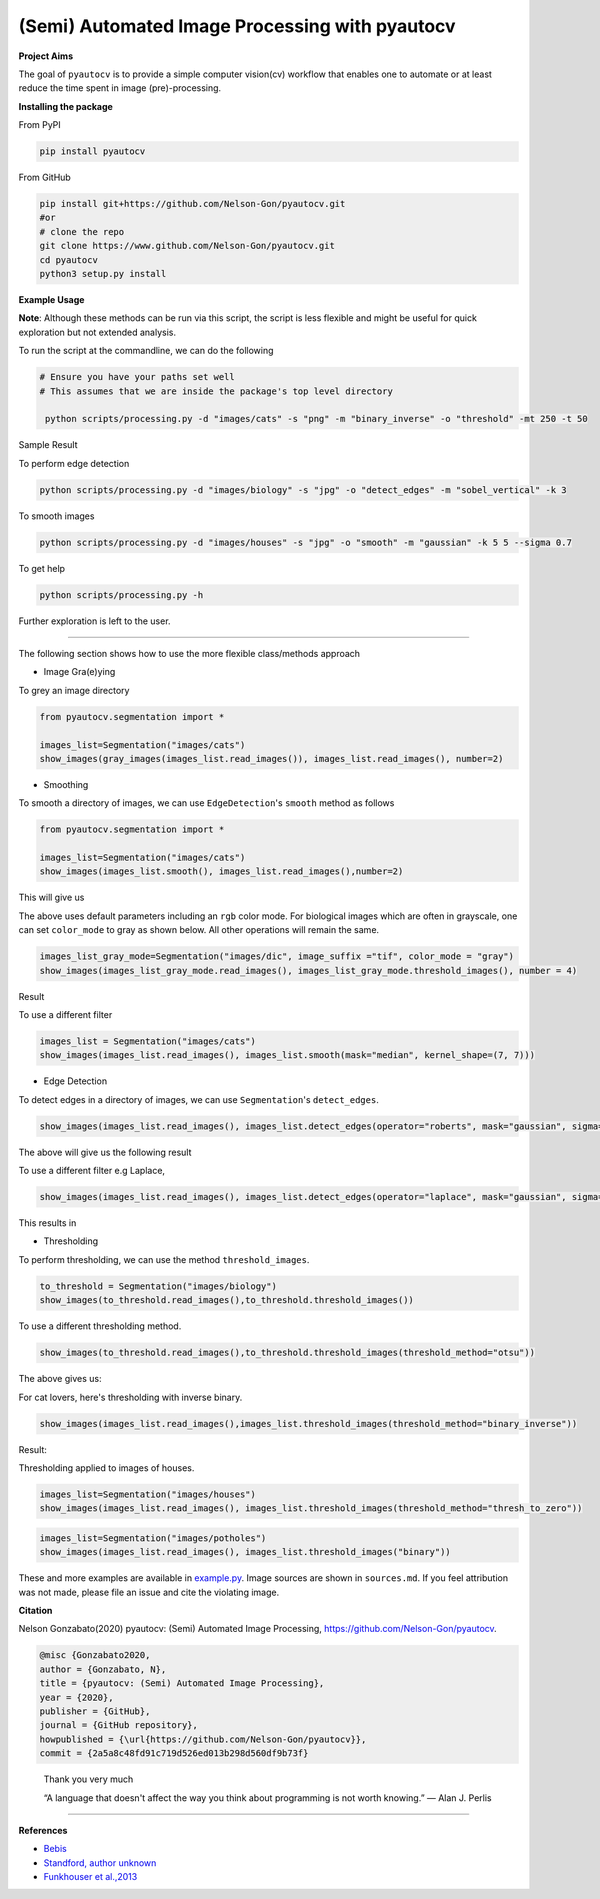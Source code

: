
(Semi) Automated Image Processing with pyautocv
===============================================


.. image:: https://www.repostatus.org/badges/latest/active.svg
   :target: https://www.repostatus.org/badges/latest/active.svg
   :alt: Stage
 
.. image:: https://zenodo.org/badge/DOI/10.5281/zenodo.3766956.svg
   :target: https://doi.org/10.5281/zenodo.3766956
   :alt: DOI


.. image:: https://github.com/Nelson-Gon/pyautocv/workflows/Test-Package/badge.svg
   :target: https://github.com/Nelson-Gon/pyautocv/workflows/Test-Package/badge.svg
   :alt: Test-Package


.. image:: https://img.shields.io/badge/license-MIT-blue.svg
   :target: https://github.com/Nelson-Gon/pyautocv/blob/master/LICENSE
   :alt: license


.. image:: https://readthedocs.org/projects/pyautocv/badge/?version=latest
   :target: https://pyautocv.readthedocs.io/en/latest/?badge=latest
   :alt: Documentation Status


.. image:: https://travis-ci.com/Nelson-Gon/pyautocv.svg?branch=master
   :target: https://travis-ci.com/Nelson-Gon/pyautocv.svg?branch=master
   :alt: Travis Build


.. image:: https://badge.fury.io/py/pyautocv.svg
   :target: https://pypi.python.org/pypi/pyautocv/
   :alt: PyPI version fury.io


.. image:: https://img.shields.io/pypi/l/pyautocv.svg
   :target: https://pypi.python.org/pypi/pyautocv/
   :alt: PyPI license


.. image:: https://img.shields.io/pypi/dm/pyautocv.svg
   :target: https://pypi.python.org/pypi/pyautocv/
   :alt: PyPI Downloads Month


.. image:: https://img.shields.io/badge/Maintained%3F-yes-green.svg
   :target: https://GitHub.com/Nelson-Gon/pyautocv/graphs/commit-activity
   :alt: Maintenance


.. image:: https://img.shields.io/github/last-commit/Nelson-Gon/pyautocv.svg
   :target: https://github.com/Nelson-Gon/pyautocv/commits/master
   :alt: GitHub last commit


.. image:: https://img.shields.io/github/issues/Nelson-Gon/pyautocv.svg
   :target: https://GitHub.com/Nelson-Gon/pyautocv/issues/
   :alt: GitHub issues


.. image:: https://img.shields.io/github/issues-closed/Nelson-Gon/pyautocv.svg
   :target: https://GitHub.com/Nelson-Gon/pyautocv/issues?q=is%3Aissue+is%3Aclosed
   :alt: GitHub issues-closed


**Project Aims**

The goal of ``pyautocv`` is to provide a simple computer vision(cv) workflow that enables one to automate 
or at least reduce the time spent in image (pre)-processing. 

**Installing the package**

From PyPI

.. code-block:: shell


   pip install pyautocv

From GitHub

.. code-block:: shell

   pip install git+https://github.com/Nelson-Gon/pyautocv.git
   #or
   # clone the repo
   git clone https://www.github.com/Nelson-Gon/pyautocv.git
   cd pyautocv
   python3 setup.py install

**Example Usage**

**Note**\ : Although these methods can be run via this script, the script is less flexible and might be useful for quick
exploration but not extended analysis. 

To run the script at the  commandline, we can do the following

.. code-block:: shell


   # Ensure you have your paths set well
   # This assumes that we are inside the package's top level directory

    python scripts/processing.py -d "images/cats" -s "png" -m "binary_inverse" -o "threshold" -mt 250 -t 50

Sample Result


.. image:: https://github.com/Nelson-Gon/pyautocv/blob/master/sample_results/sample_script.png?raw=true
   :target: https://github.com/Nelson-Gon/pyautocv/blob/master/sample_results/sample_script.png?raw=true
   :alt: Command Line Script


To perform edge detection

.. code-block:: shell


   python scripts/processing.py -d "images/biology" -s "jpg" -o "detect_edges" -m "sobel_vertical" -k 3


.. image:: https://github.com/Nelson-Gon/pyautocv/blob/master/sample_results/bioscript.png?raw=true
   :target: https://github.com/Nelson-Gon/pyautocv/blob/master/sample_results/bioscript.png?raw=true
   :alt: Bio Script


To smooth images

.. code-block:: shell

   python scripts/processing.py -d "images/houses" -s "jpg" -o "smooth" -m "gaussian" -k 5 5 --sigma 0.7


.. image:: https://github.com/Nelson-Gon/pyautocv/blob/master/sample_results/houses_smooth.png?raw=true
   :target: https://github.com/Nelson-Gon/pyautocv/blob/master/sample_results/houses_smooth.png?raw=true
   :alt: Houses Smooth


To get help

.. code-block:: shell


   python scripts/processing.py -h

Further exploration is left to the user.

----

The following section shows how to use the more flexible class/methods approach


* Image Gra(e)ying

To grey an image directory

.. code-block:: python

   from pyautocv.segmentation import *

   images_list=Segmentation("images/cats")
   show_images(gray_images(images_list.read_images()), images_list.read_images(), number=2)


.. image:: https://github.com/Nelson-Gon/pyautocv/blob/master/sample_results/cats_gray.png?raw=true
   :target: https://github.com/Nelson-Gon/pyautocv/blob/master/sample_results/cats_gray.png?raw=true
   :alt: Grayed



* Smoothing

To smooth a directory of images, we can use ``EdgeDetection``\ 's ``smooth`` method as
follows

.. code-block:: python


   from pyautocv.segmentation import *

   images_list=Segmentation("images/cats")
   show_images(images_list.smooth(), images_list.read_images(),number=2)

This will give us


.. image:: https://github.com/Nelson-Gon/pyautocv/blob/master/sample_results/cats_smooth.png?raw=true
   :target: https://github.com/Nelson-Gon/pyautocv/blob/master/sample_results/cats_smooth.png?raw=true
   :alt: Smooth


The above uses default parameters including an ``rgb`` color mode. For biological images which are often in 
grayscale, one can set ``color_mode`` to gray as shown below. All other operations will remain the same.

.. code-block:: python

   images_list_gray_mode=Segmentation("images/dic", image_suffix ="tif", color_mode = "gray")
   show_images(images_list_gray_mode.read_images(), images_list_gray_mode.threshold_images(), number = 4)

Result


.. image:: https://github.com/Nelson-Gon/pyautocv/blob/master/sample_results/gray_mode.png?raw=true
   :target: https://github.com/Nelson-Gon/pyautocv/blob/master/sample_results/gray_mode.png?raw=true
   :alt: Sample Gray


To use a different filter

.. code-block:: python


   images_list = Segmentation("images/cats")
   show_images(images_list.read_images(), images_list.smooth(mask="median", kernel_shape=(7, 7)))


.. image:: https://github.com/Nelson-Gon/pyautocv/blob/master/sample_results/cat_median_smooth.png?raw=true
   :target: https://github.com/Nelson-Gon/pyautocv/blob/master/sample_results/cat_median_smooth.png?raw=true
   :alt: Cats-Median-Smooth



* Edge Detection 

To detect edges in a directory of images, we can use ``Segmentation``\ 's ``detect_edges``. 

.. code-block:: python


   show_images(images_list.read_images(), images_list.detect_edges(operator="roberts", mask="gaussian", sigma=0.8))

The above will give us the following result


.. image:: https://github.com/Nelson-Gon/pyautocv/blob/master/sample_results/cats_gauss_edge.png?raw=true
   :target: https://github.com/Nelson-Gon/pyautocv/blob/master/sample_results/cats_gauss_edge.png?raw=true
   :alt: Sample_colored


To use a different filter e.g Laplace,

.. code-block:: python


   show_images(images_list.read_images(), images_list.detect_edges(operator="laplace", mask="gaussian", sigma=0))

This results in


.. image:: https://github.com/Nelson-Gon/pyautocv/blob/master/sample_results/cats_laplace_gaussian.?raw=true
   :target: https://github.com/Nelson-Gon/pyautocv/blob/master/sample_results/cats_laplace_gaussian.?raw=true
   :alt: Laplace



* Thresholding

To perform thresholding, we can use the method ``threshold_images``.

.. code-block:: python

   to_threshold = Segmentation("images/biology")
   show_images(to_threshold.read_images(),to_threshold.threshold_images())


.. image:: https://github.com/Nelson-Gon/pyautocv/blob/master/sample_results/bio_thresh.png?raw=true
   :target: https://github.com/Nelson-Gon/pyautocv/blob/master/sample_results/bio_thresh.png?raw=true
   :alt: Threshold


To use a different thresholding method.

.. code-block:: python


   show_images(to_threshold.read_images(),to_threshold.threshold_images(threshold_method="otsu"))

The above gives us:


.. image:: https://github.com/Nelson-Gon/pyautocv/blob/master/sample_results/bio_thresh_otsu.png?raw=true
   :target: https://github.com/Nelson-Gon/pyautocv/blob/master/sample_results/bio_thresh_otsu.png?raw=true
   :alt: otsu


For cat lovers, here's thresholding with inverse binary.

.. code-block:: python


   show_images(images_list.read_images(),images_list.threshold_images(threshold_method="binary_inverse"))

Result:


.. image:: https://github.com/Nelson-Gon/pyautocv/blob/master/sample_results/cats_bin_inverse.png?raw=true
   :target: https://github.com/Nelson-Gon/pyautocv/blob/master/sample_results/cats_bin_inverse.png?raw=true
   :alt: Cats


Thresholding applied to images of houses.

.. code-block:: python

   images_list=Segmentation("images/houses")
   show_images(images_list.read_images(), images_list.threshold_images(threshold_method="thresh_to_zero"))


.. image:: https://github.com/Nelson-Gon/pyautocv/blob/master/sample_results/houses_thresh.png?raw=true
   :target: https://github.com/Nelson-Gon/pyautocv/blob/master/sample_results/houses_thresh.png?raw=true
   :alt: Threshold-Houses


.. code-block:: python

   images_list=Segmentation("images/potholes")
   show_images(images_list.read_images(), images_list.threshold_images("binary"))


.. image:: https://github.com/Nelson-Gon/pyautocv/blob/master/sample_results/potholes.png?raw=true
   :target: https://github.com/Nelson-Gon/pyautocv/blob/master/sample_results/potholes.png?raw=true
   :alt: Potholes


These and more examples are available in `example.py <https://github.com/Nelson-Gon/pyautocv/blob/1bc67af448ea0bab00ea7223354619f7e9a5d42c/examples/example.py>`_. Image sources are
shown in ``sources.md``. If you feel attribution was not made, please file an issue and cite the violating image.

**Citation**

Nelson Gonzabato(2020) pyautocv: (Semi) Automated Image Processing, https://github.com/Nelson-Gon/pyautocv.

.. code-block:: shell

   @misc {Gonzabato2020,
   author = {Gonzabato, N},
   title = {pyautocv: (Semi) Automated Image Processing},
   year = {2020},
   publisher = {GitHub},
   journal = {GitHub repository},
   howpublished = {\url{https://github.com/Nelson-Gon/pyautocv}},
   commit = {2a5a8c48fd91c719d526ed013b298d560df9b73f}

..

   Thank you very much

   “A language that doesn't affect the way you think about programming is not worth knowing.”
   ― Alan J. Perlis


----

**References**


* 
  `Bebis <https://www.cse.unr.edu/~bebis/CS791E/Notes/EdgeDetection.pdf>`_

* 
  `Standford, author unknown <https://ai.stanford.edu/~syyeung/cvweb/tutorial3.html>`_

* 
  `Funkhouser et al.,2013 <https://www.cs.princeton.edu/courses/archive/fall13/cos429/lectures/05-segmentation1>`_
